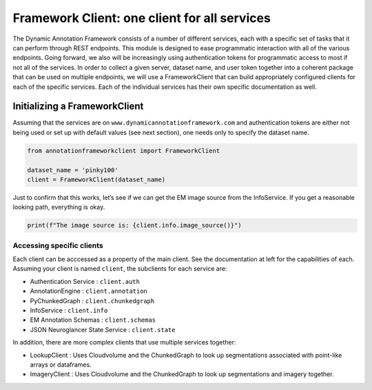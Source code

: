Framework Client: one client for all services
=============================================

The Dynamic Annotation Framework consists of a number of different
services, each with a specific set of tasks that it can perform through
REST endpoints. This module is designed to ease programmatic interaction
with all of the various endpoints. Going forward, we also will be
increasingly using authentication tokens for programmatic access to most
if not all of the services. In order to collect a given server, dataset
name, and user token together into a coherent package that can be used
on multiple endpoints, we will use a FrameworkClient that can build
appropriately configured clients for each of the specific services. Each of the individual services has their own specific documentation as well.

Initializing a FrameworkClient
^^^^^^^^^^^^^^^^^^^^^^^^^^^^^^

Assuming that the services are on ``www.dynamicannotationframework.com``
and authentication tokens are either not being used or set up with
default values (see next section), one needs only to specify the dataset
name.

.. code:: python

    from annotationframeworkclient import FrameworkClient
    
    dataset_name = 'pinky100'
    client = FrameworkClient(dataset_name)

Just to confirm that this works, let’s see if we can get the EM image
source from the InfoService. If you get a reasonable looking path,
everything is okay.

.. code:: python

    print(f"The image source is: {client.info.image_source()}")

Accessing specific clients
~~~~~~~~~~~~~~~~~~~~~~~~~~
Each client can be acccessed as a property of the main client. See the documentation at left for the capabilities of each. Assuming your client is named ``client``, the subclients for each service are:

* Authentication Service : ``client.auth``
* AnnotationEngine : ``client.annotation``
* PyChunkedGraph : ``client.chunkedgraph``
* InfoService : ``client.info``
* EM Annotation Schemas : ``client.schemas``
* JSON Neuroglancer State Service : ``client.state``

In addition, there are more complex clients that use multiple services together:

* LookupClient : Uses Cloudvolume and the ChunkedGraph to look up segmentations associated with point-like arrays or dataframes.
* ImageryClient : Uses Cloudvolume and the ChunkedGraph to look up segmentations and imagery together.
